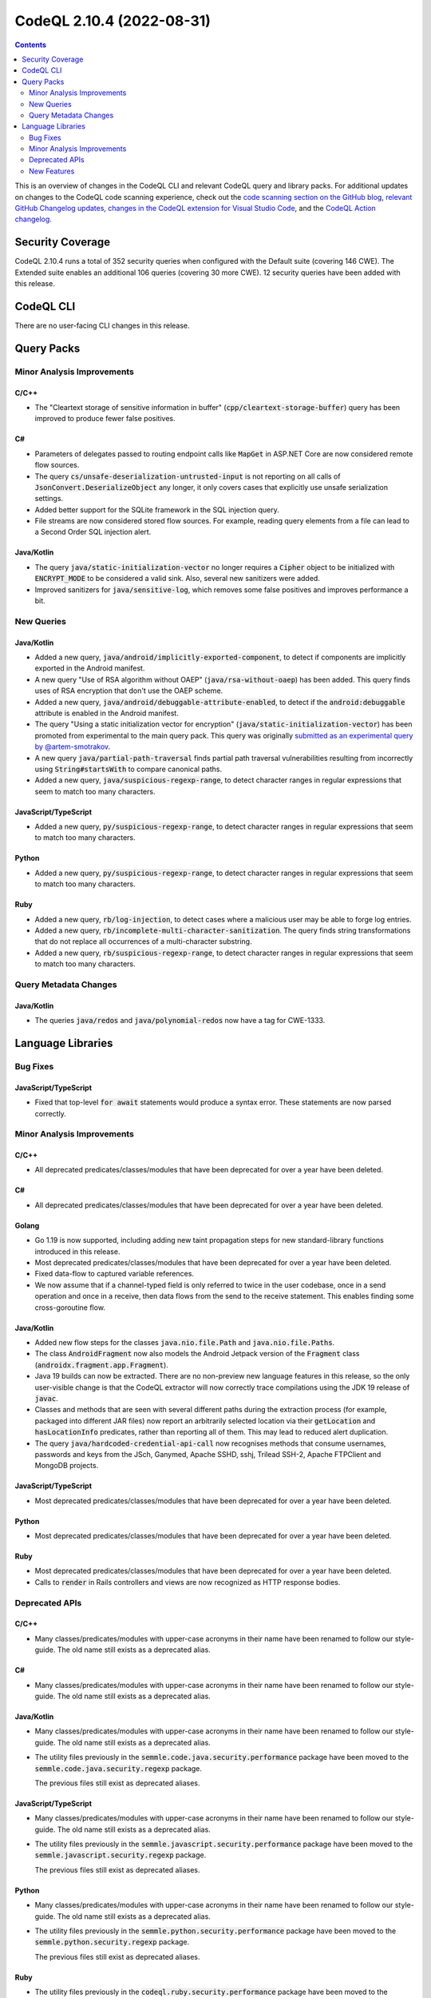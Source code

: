 .. _codeql-cli-2.10.4:

==========================
CodeQL 2.10.4 (2022-08-31)
==========================

.. contents:: Contents
   :depth: 2
   :local:
   :backlinks: none

This is an overview of changes in the CodeQL CLI and relevant CodeQL query and library packs. For additional updates on changes to the CodeQL code scanning experience, check out the `code scanning section on the GitHub blog <https://github.blog/tag/code-scanning/>`__, `relevant GitHub Changelog updates <https://github.blog/changelog/label/code-scanning/>`__, `changes in the CodeQL extension for Visual Studio Code <https://marketplace.visualstudio.com/items/GitHub.vscode-codeql/changelog>`__, and the `CodeQL Action changelog <https://github.com/github/codeql-action/blob/main/CHANGELOG.md>`__.

Security Coverage
-----------------

CodeQL 2.10.4 runs a total of 352 security queries when configured with the Default suite (covering 146 CWE). The Extended suite enables an additional 106 queries (covering 30 more CWE). 12 security queries have been added with this release.

CodeQL CLI
----------

There are no user-facing CLI changes in this release.

Query Packs
-----------

Minor Analysis Improvements
~~~~~~~~~~~~~~~~~~~~~~~~~~~

C/C++
"""""

*   The "Cleartext storage of sensitive information in buffer" (:code:`cpp/cleartext-storage-buffer`) query has been improved to produce fewer false positives.

C#
""

*   Parameters of delegates passed to routing endpoint calls like :code:`MapGet` in ASP.NET Core are now considered remote flow sources.
*   The query :code:`cs/unsafe-deserialization-untrusted-input` is not reporting on all calls of :code:`JsonConvert.DeserializeObject` any longer, it only covers cases that explicitly use unsafe serialization settings.
*   Added better support for the SQLite framework in the SQL injection query.
*   File streams are now considered stored flow sources. For example, reading query elements from a file can lead to a Second Order SQL injection alert.

Java/Kotlin
"""""""""""

*   The query :code:`java/static-initialization-vector` no longer requires a :code:`Cipher` object to be initialized with :code:`ENCRYPT_MODE` to be considered a valid sink. Also, several new sanitizers were added.
*   Improved sanitizers for :code:`java/sensitive-log`, which removes some false positives and improves performance a bit.

New Queries
~~~~~~~~~~~

Java/Kotlin
"""""""""""

*   Added a new query, :code:`java/android/implicitly-exported-component`, to detect if components are implicitly exported in the Android manifest.
*   A new query "Use of RSA algorithm without OAEP" (:code:`java/rsa-without-oaep`) has been added. This query finds uses of RSA encryption that don't use the OAEP scheme.
*   Added a new query, :code:`java/android/debuggable-attribute-enabled`, to detect if the :code:`android:debuggable` attribute is enabled in the Android manifest.
*   The query "Using a static initialization vector for encryption" (:code:`java/static-initialization-vector`) has been promoted from experimental to the main query pack. This query was originally `submitted as an experimental query by @artem-smotrakov <https://github.com/github/codeql/pull/6357>`__.
*   A new query :code:`java/partial-path-traversal` finds partial path traversal vulnerabilities resulting from incorrectly using
    :code:`String#startsWith` to compare canonical paths.
*   Added a new query, :code:`java/suspicious-regexp-range`, to detect character ranges in regular expressions that seem to match
    too many characters.

JavaScript/TypeScript
"""""""""""""""""""""

*   Added a new query, :code:`py/suspicious-regexp-range`, to detect character ranges in regular expressions that seem to match
    too many characters.

Python
""""""

*   Added a new query, :code:`py/suspicious-regexp-range`, to detect character ranges in regular expressions that seem to match
    too many characters.

Ruby
""""

*   Added a new query, :code:`rb/log-injection`, to detect cases where a malicious user may be able to forge log entries.
*   Added a new query, :code:`rb/incomplete-multi-character-sanitization`. The query finds string transformations that do not replace all occurrences of a multi-character substring.
*   Added a new query, :code:`rb/suspicious-regexp-range`, to detect character ranges in regular expressions that seem to match
    too many characters.

Query Metadata Changes
~~~~~~~~~~~~~~~~~~~~~~

Java/Kotlin
"""""""""""

*   The queries :code:`java/redos` and :code:`java/polynomial-redos` now have a tag for CWE-1333.

Language Libraries
------------------

Bug Fixes
~~~~~~~~~

JavaScript/TypeScript
"""""""""""""""""""""

*   Fixed that top-level :code:`for await` statements would produce a syntax error. These statements are now parsed correctly.

Minor Analysis Improvements
~~~~~~~~~~~~~~~~~~~~~~~~~~~

C/C++
"""""

*   All deprecated predicates/classes/modules that have been deprecated for over a year have been deleted.

C#
""

*   All deprecated predicates/classes/modules that have been deprecated for over a year have been deleted.

Golang
""""""

*   Go 1.19 is now supported, including adding new taint propagation steps for new standard-library functions introduced in this release.
*   Most deprecated predicates/classes/modules that have been deprecated for over a year have been deleted.
*   Fixed data-flow to captured variable references.
*   We now assume that if a channel-typed field is only referred to twice in the user codebase, once in a send operation and once in a receive, then data flows from the send to the receive statement. This enables finding some cross-goroutine flow.

Java/Kotlin
"""""""""""

*   Added new flow steps for the classes :code:`java.nio.file.Path` and :code:`java.nio.file.Paths`.
*   The class :code:`AndroidFragment` now also models the Android Jetpack version of the :code:`Fragment` class (:code:`androidx.fragment.app.Fragment`).
*   Java 19 builds can now be extracted. There are no non-preview new language features in this release, so the only user-visible change is that the CodeQL extractor will now correctly trace compilations using the JDK 19 release of :code:`javac`.
*   Classes and methods that are seen with several different paths during the extraction process (for example, packaged into different JAR files) now report an arbitrarily selected location via their :code:`getLocation` and :code:`hasLocationInfo` predicates, rather than reporting all of them. This may lead to reduced alert duplication.
*   The query :code:`java/hardcoded-credential-api-call` now recognises methods that consume usernames, passwords and keys from the JSch, Ganymed, Apache SSHD, sshj, Trilead SSH-2, Apache FTPClient and MongoDB projects.

JavaScript/TypeScript
"""""""""""""""""""""

*   Most deprecated predicates/classes/modules that have been deprecated for over a year have been deleted.

Python
""""""

*   Most deprecated predicates/classes/modules that have been deprecated for over a year have been deleted.

Ruby
""""

*   Most deprecated predicates/classes/modules that have been deprecated for over a year have been deleted.
*   Calls to :code:`render` in Rails controllers and views are now recognized as HTTP response bodies.

Deprecated APIs
~~~~~~~~~~~~~~~

C/C++
"""""

*   Many classes/predicates/modules with upper-case acronyms in their name have been renamed to follow our style-guide.
    The old name still exists as a deprecated alias.

C#
""

*   Many classes/predicates/modules with upper-case acronyms in their name have been renamed to follow our style-guide.
    The old name still exists as a deprecated alias.

Java/Kotlin
"""""""""""

*   Many classes/predicates/modules with upper-case acronyms in their name have been renamed to follow our style-guide.
    The old name still exists as a deprecated alias.
*   The utility files previously in the :code:`semmle.code.java.security.performance` package have been moved to the :code:`semmle.code.java.security.regexp` package.
    
    The previous files still exist as deprecated aliases.

JavaScript/TypeScript
"""""""""""""""""""""

*   Many classes/predicates/modules with upper-case acronyms in their name have been renamed to follow our style-guide.
    The old name still exists as a deprecated alias.
*   The utility files previously in the :code:`semmle.javascript.security.performance` package have been moved to the :code:`semmle.javascript.security.regexp` package.
    
    The previous files still exist as deprecated aliases.

Python
""""""

*   Many classes/predicates/modules with upper-case acronyms in their name have been renamed to follow our style-guide.
    The old name still exists as a deprecated alias.
*   The utility files previously in the :code:`semmle.python.security.performance` package have been moved to the :code:`semmle.python.security.regexp` package.
    
    The previous files still exist as deprecated aliases.

Ruby
""""

*   The utility files previously in the :code:`codeql.ruby.security.performance` package have been moved to the :code:`codeql.ruby.security.regexp` package.
    
    The previous files still exist as deprecated aliases.

New Features
~~~~~~~~~~~~

C/C++
"""""

*   Added support for getting the link targets of global and namespace variables.
*   Added a :code:`BlockAssignExpr` class, which models a :code:`memcpy`\ -like operation used in compiler generated copy/move constructors and assignment operations.

Java/Kotlin
"""""""""""

*   Added a new predicate, :code:`requiresPermissions`, in the :code:`AndroidComponentXmlElement` and :code:`AndroidApplicationXmlElement` classes to detect if the element has explicitly set a value for its :code:`android:permission` attribute.
*   Added a new predicate, :code:`hasAnIntentFilterElement`, in the :code:`AndroidComponentXmlElement` class to detect if a component contains an intent filter element.
*   Added a new predicate, :code:`hasExportedAttribute`, in the :code:`AndroidComponentXmlElement` class to detect if a component has an :code:`android:exported` attribute.
*   Added a new class, :code:`AndroidCategoryXmlElement`, to represent a category element in an Android manifest file.
*   Added a new predicate, :code:`getACategoryElement`, in the :code:`AndroidIntentFilterXmlElement` class to get a category element of an intent filter.
*   Added a new predicate, :code:`isInBuildDirectory`, in the :code:`AndroidManifestXmlFile` class. This predicate detects if the manifest file is located in a build directory.
*   Added a new predicate, :code:`isDebuggable`, in the :code:`AndroidApplicationXmlElement` class. This predicate detects if the application element has its :code:`android:debuggable` attribute enabled.
